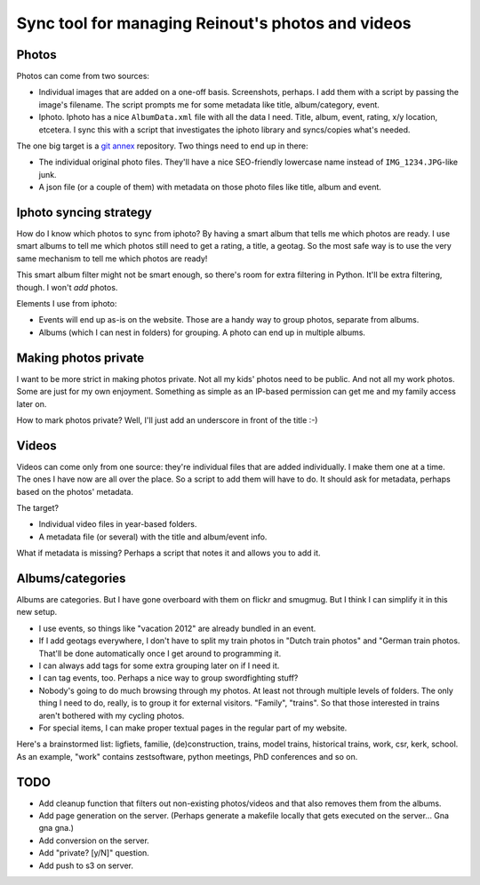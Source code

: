 Sync tool for managing Reinout's photos and videos
==================================================


Photos
------

Photos can come from two sources:

- Individual images that are added on a one-off basis. Screenshots, perhaps. I
  add them with a script by passing the image's filename. The script prompts
  me for some metadata like title, album/category, event.

- Iphoto. Iphoto has a nice ``AlbumData.xml`` file with all the data I
  need. Title, album, event, rating, x/y location, etcetera. I sync this with
  a script that investigates the iphoto library and syncs/copies what's
  needed.

The one big target is a `git annex <http://git-annex.branchable.com/>`_
repository. Two things need to end up in there:

- The individual original photo files. They'll have a nice SEO-friendly
  lowercase name instead of ``IMG_1234.JPG``-like junk.

- A json file (or a couple of them) with metadata on those photo files like
  title, album and event.


Iphoto syncing strategy
-----------------------

How do I know which photos to sync from iphoto? By having a smart album that
tells me which photos are ready. I use smart albums to tell me which photos
still need to get a rating, a title, a geotag. So the most safe way is to use
the very same mechanism to tell me which photos are ready!

This smart album filter might not be smart enough, so there's room for extra
filtering in Python. It'll be extra filtering, though. I won't *add* photos.

Elements I use from iphoto:

- Events will end up as-is on the website. Those are a handy way to group
  photos, separate from albums.

- Albums (which I can nest in folders) for grouping. A photo can end up in
  multiple albums.


Making photos private
---------------------

I want to be more strict in making photos private. Not all my kids' photos
need to be public. And not all my work photos. Some are just for my own
enjoyment. Something as simple as an IP-based permission can get me and my
family access later on.

How to mark photos private? Well, I'll just add an underscore in front of the
title :-)


Videos
------

Videos can come only from one source: they're individual files that are added
individually. I make them one at a time. The ones I have now are all over the
place. So a script to add them will have to do. It should ask for metadata,
perhaps based on the photos' metadata.

The target?

- Individual video files in year-based folders.

- A metadata file (or several) with the title and album/event info.

What if metadata is missing? Perhaps a script that notes it and allows you to
add it.


Albums/categories
-----------------

Albums are categories. But I have gone overboard with them on flickr and
smugmug. But I think I can simplify it in this new setup.

- I use events, so things like "vacation 2012" are already bundled in an
  event.

- If I add geotags everywhere, I don't have to split my train photos in "Dutch
  train photos" and "German train photos. That'll be done automatically once I
  get around to programming it.

- I can always add tags for some extra grouping later on if I need it.

- I can tag events, too. Perhaps a nice way to group swordfighting stuff?

- Nobody's going to do much browsing through my photos. At least not through
  multiple levels of folders. The only thing I need to do, really, is to group
  it for external visitors. "Family", "trains". So that those interested in
  trains aren't bothered with my cycling photos.

- For special items, I can make proper textual pages in the regular part of my
  website.

Here's a brainstormed list: ligfiets, familie, (de)construction, trains, model
trains, historical trains, work, csr, kerk, school. As an example, "work"
contains zestsoftware, python meetings, PhD conferences and so on.


TODO
----

- Add cleanup function that filters out non-existing photos/videos and that
  also removes them from the albums.

- Add page generation on the server. (Perhaps generate a makefile locally that
  gets executed on the server... Gna gna gna.)

- Add conversion on the server.

- Add "private? [y/N]" question.

- Add push to s3 on server.
